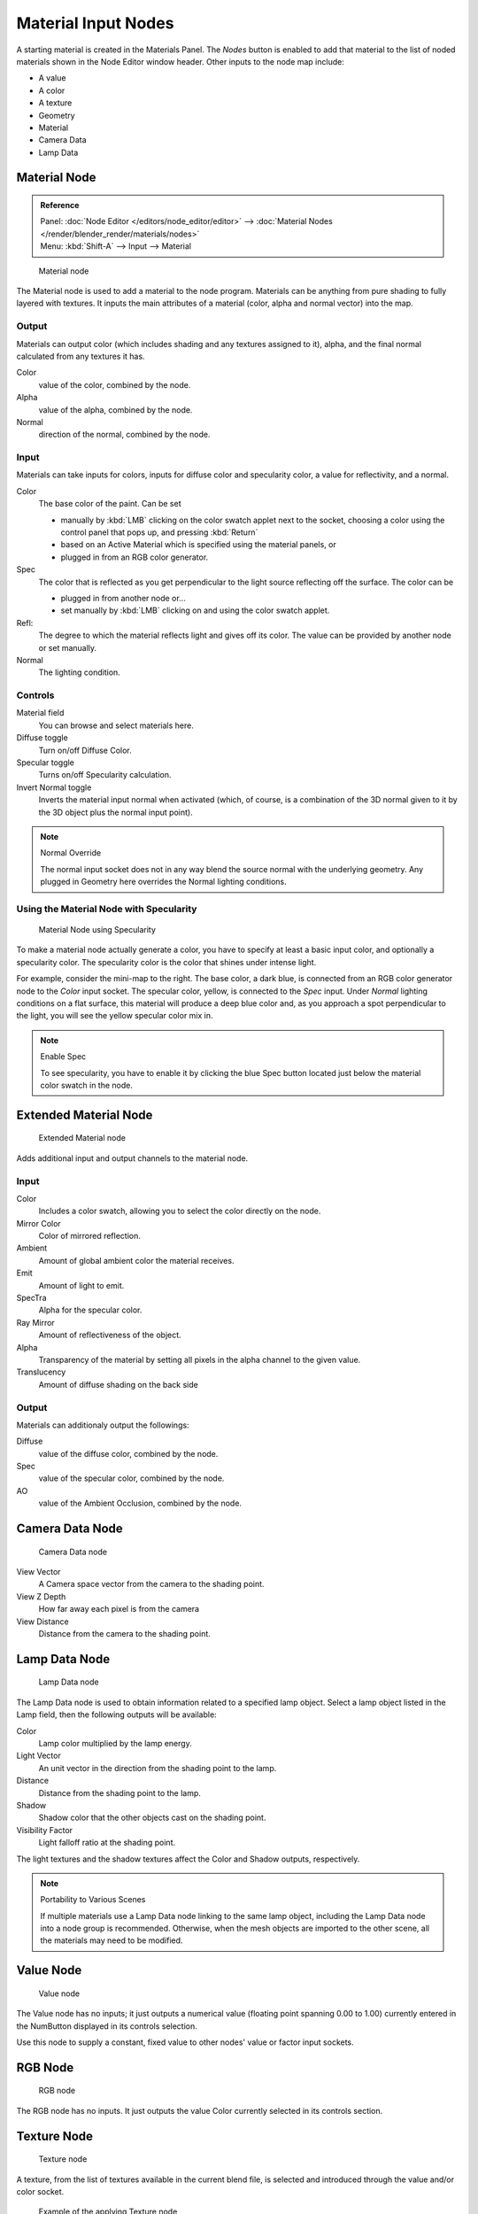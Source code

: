 
********************
Material Input Nodes
********************

A starting material is created in the Materials Panel. The *Nodes* button is enabled
to add that material to the list of noded materials shown in the Node Editor window header.
Other inputs to the node map include:

- A value
- A color
- A texture
- Geometry
- Material
- Camera Data
- Lamp Data


Material Node
=============

.. admonition:: Reference
   :class: refbox

   | Panel:    :doc:`Node Editor </editors/node_editor/editor>` -->
               :doc:`Material Nodes </render/blender_render/materials/nodes>`
   | Menu:     :kbd:`Shift-A` --> Input --> Material


.. figure:: /images/Material-Node.jpg

   Material node


The Material node is used to add a material to the node program.
Materials can be anything from pure shading to fully layered with textures.
It inputs the main attributes of a material (color, alpha and normal vector) into the map.


Output
------

Materials can output color (which includes shading and any textures assigned to it), alpha,
and the final normal calculated from any textures it has.

Color
   value of the color, combined by the node.
Alpha
   value of the alpha, combined by the node.
Normal
   direction of the normal, combined by the node.


Input
-----

Materials can take inputs for colors, inputs for diffuse color and specularity color,
a value for reflectivity, and a normal.


Color
   The base color of the paint. Can be set

   - manually by :kbd:`LMB` clicking on the color swatch applet next to the socket,
     choosing a color using the control panel that pops up, and pressing :kbd:`Return`
   - based on an Active Material which is specified using the material panels, or
   - plugged in from an RGB color generator.
Spec
   The color that is reflected as you get perpendicular to the light source reflecting off the surface.
   The color can be

   - plugged in from another node or...
   - set manually by :kbd:`LMB` clicking on and using the color swatch applet.
Refl:
   The degree to which the material reflects light and gives off its color.
   The value can be provided by another node or set manually.
Normal
   The lighting condition.


Controls
--------

Material field
   You can browse and select materials here.
Diffuse toggle
   Turn on/off Diffuse Color.
Specular toggle
   Turns on/off Specularity calculation.
Invert Normal toggle
   Inverts the material input normal when activated
   (which, of course, is a combination of the 3D normal given to it by the 3D object plus the normal input point).


.. note:: Normal Override

   The normal input socket does not in any way blend the source normal with the underlying geometry.
   Any plugged in Geometry here overrides the Normal lighting conditions.


Using the Material Node with Specularity
----------------------------------------

.. figure:: /images/Material-Node-Specular.jpg
   :width: 250px

   Material Node using Specularity


To make a material node actually generate a color,
you have to specify at least a basic input color, and optionally a specularity color.
The specularity color is the color that shines under intense light.

For example, consider the mini-map to the right. The base color, a dark blue,
is connected from an RGB color generator node to the *Color* input socket.
The specular color, yellow, is connected to the *Spec* input.
Under *Normal* lighting conditions on a flat surface,
this material will produce a deep blue color and,
as you approach a spot perpendicular to the light,
you will see the yellow specular color mix in.

.. note:: Enable Spec

   To see specularity, you have to enable it by clicking the blue Spec button
   located just below the material color swatch in the node.


Extended Material Node
======================

.. figure:: /images/Extended-Material-Node.jpg
   :width: 200px

   Extended Material node


Adds additional input and output channels to the material node.


Input
-----

Color
   Includes a color swatch, allowing you to select the color directly on the node.
Mirror Color
   Color of mirrored reflection.
Ambient
   Amount of global ambient color the material receives.
Emit
   Amount of light to emit.
SpecTra
   Alpha for the specular color.
Ray Mirror
   Amount of reflectiveness of the object.
Alpha
   Transparency of the material by setting all pixels in the alpha channel to the given value.
Translucency
   Amount of diffuse shading on the back side


Output
------

Materials can additionaly output the followings:

Diffuse
   value of the diffuse color, combined by the node.
Spec
   value of the specular color, combined by the node.
AO
   value of the Ambient Occlusion, combined by the node.


Camera Data Node
================

.. figure:: /images/Camera-Data-Node.jpg

   Camera Data node


View Vector
   A Camera space vector from the camera to the shading point.
View Z Depth
   How far away each pixel is from the camera
View Distance
   Distance from the camera to the shading point.


Lamp Data Node
==============

.. figure:: /images/Lamp-Data-Node.jpg
   :width: 180px

   Lamp Data node


The Lamp Data node is used to obtain information related to a specified lamp object.
Select a lamp object listed in the Lamp field, then the following outputs will be available:

Color
   Lamp color multiplied by the lamp energy.
Light Vector
   An unit vector in the direction from the shading point to the lamp.
Distance
   Distance from the shading point to the lamp.
Shadow
   Shadow color that the other objects cast on the shading point.
Visibility Factor
   Light falloff ratio at the shading point.

The light textures and the shadow textures affect the Color and Shadow outputs, respectively.


.. note:: Portability to Various Scenes

   If multiple materials use a Lamp Data node linking to the same lamp object,
   including the Lamp Data node into a node group is recommended.
   Otherwise, when the mesh objects are imported to the other scene, all the materials may need to be modified.


Value Node
==========

.. figure:: /images/Value-Node.jpg

   Value node


The Value node has no inputs; it just outputs a numerical value
(floating point spanning 0.00 to 1.00)
currently entered in the NumButton displayed in its controls selection.

Use this node to supply a constant, fixed value to other nodes' value or factor input sockets.


RGB Node
========

.. figure:: /images/RGB-Node.jpg

   RGB node


The RGB node has no inputs.
It just outputs the value Color currently selected in its controls section.


Texture Node
============

.. figure:: /images/Texture-Node.jpg

   Texture node


A texture, from the list of textures available in the current blend file,
is selected and introduced through the value and/or color socket.


.. figure:: /images/Texture-Node-Example.jpg
   :width: 500px

   Example of the applying Texture node


Input
-----

Vector
   Uses for map the texture to a specific geometric space.


Outputs
-------

Value
   Straight black-and-white value of the texture, combined by the node.
Color
   Texture color output, combined by the node.
Normal
   Direction of normal texture, combined by the node.

In the example to the right, a cloud texture, as it would appear to a viewer,
is added to a base purple material, giving a velvet effect.

Note that you can have multiple texture input nodes. With nodes,
you simply add the textures to the map and plug them into the map.


Geometry Node
=============

.. figure:: /images/Geometry-Node.jpg

   Geometry node


The geometry node is used to specify how light reflects off the surface.
This node is used to change a material's Normal response to lighting conditions.

Use this node to feed the Normal vector input on the Material node,
to see how the material will look (i.e. shine, or reflect light)
under different lighting conditions. Your choices are:

Global
   Global position of the surface.
Local
   Local position of the surface.
View
   Viewed position of the surface.
Orco
   Using the Original Coordinates of the mesh.
UV
   Using the UV coordinates of the mesh, selected in the field in bottom node.
Normal
   Surface Normal; On a flat plane with one light above and to the right reflecting off the surface.
Vertex Color
   Allows for output value of group vertex colors, selected in the field in bottom node.
Vertex Alpha
   Allows for output alpha value of vertex.
Front/Back
   Allows for output to take into account front or back of surface is light relative the camera.


.. note::

   These are exactly the same settings as in the
   :doc:`Mapping </render/blender_render/textures/mapping/introduction>` panel for
   :doc:`Textures </render/blender_render/textures/index>`,
   though a few settings - like *Stress* or *Tangent* - are missing here.
   Normally you would use this node as input for a `Texture Node`_.


Geometry Node Example using a UV image
--------------------------------------

.. figure:: /images/Geometry-Node-Example.jpg
   :width: 500px

   Setup to render an UV-Mapped Image Texture.


E.g.: To render an UV-mapped image, you would use the *UV* output and plug it into
the *Vector* Input of a texture node. Then you plug the color output of the texture
node into the color input of the material node - which corresponds to the setting on the
*Map To* panel.

